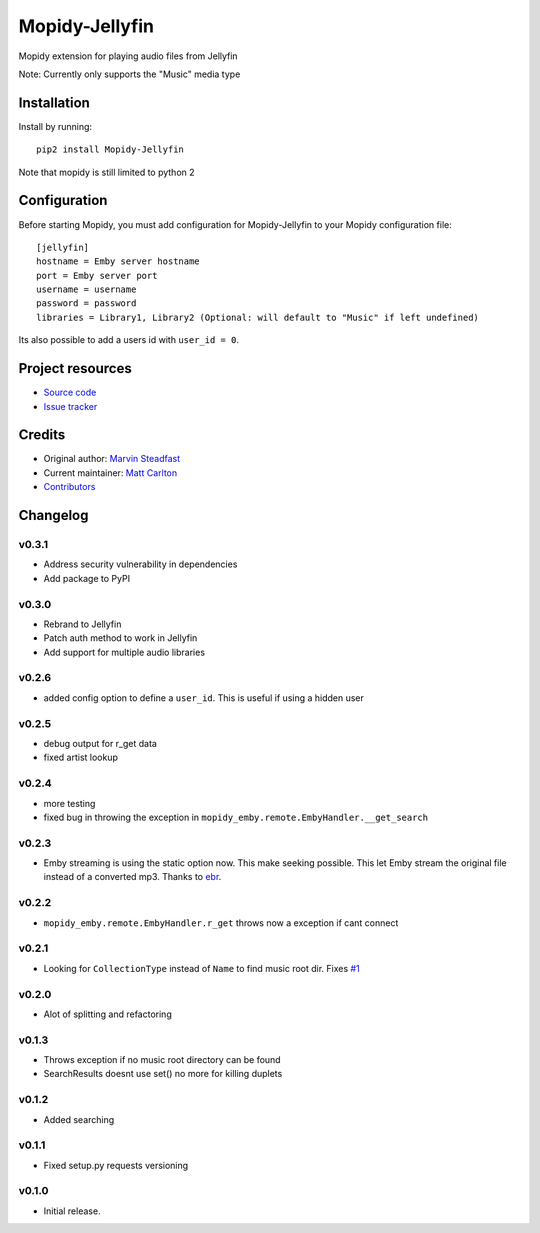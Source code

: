 ****************************
Mopidy-Jellyfin
****************************

Mopidy extension for playing audio files from Jellyfin

Note: Currently only supports the "Music" media type


Installation
============

Install by running::

    pip2 install Mopidy-Jellyfin

Note that mopidy is still limited to python 2

Configuration
=============

Before starting Mopidy, you must add configuration for
Mopidy-Jellyfin to your Mopidy configuration file::

    [jellyfin]
    hostname = Emby server hostname
    port = Emby server port
    username = username
    password = password
    libraries = Library1, Library2 (Optional: will default to "Music" if left undefined)

Its also possible to add a users id with ``user_id = 0``.


Project resources
=================

- `Source code <https://github.com/mcarlton00/mopidy-jellyfin>`_
- `Issue tracker <https://github.com/mcarlton00/mopidy-jellyfin/issues>`_


Credits
=======

- Original author: `Marvin Steadfast <https://github.com/xsteadfastx>`_
- Current maintainer: `Matt Carlton <https://github.com/mcarlton00>`_
- `Contributors <https://github.com/mcarlton00/mopidy-jellyfin/graphs/contributors>`_


Changelog
=========

v0.3.1
---------------------------------------

- Address security vulnerability in dependencies
- Add package to PyPI

v0.3.0
---------------------------------------

- Rebrand to Jellyfin
- Patch auth method to work in Jellyfin
- Add support for multiple audio libraries

v0.2.6
---------------------------------------

- added config option to define a ``user_id``. This is useful if using a hidden user

v0.2.5
---------------------------------------

- debug output for r_get data
- fixed artist lookup

v0.2.4
---------------------------------------

- more testing
- fixed bug in throwing the exception in ``mopidy_emby.remote.EmbyHandler.__get_search``

v0.2.3
---------------------------------------

- Emby streaming is using the static option now. This make seeking possible. This let Emby stream the original file instead of a converted mp3. Thanks to `ebr <https://emby.media/community/index.php?/topic/42501-seek-in-a-stream-from-the-api/>`_.

v0.2.2
---------------------------------------

- ``mopidy_emby.remote.EmbyHandler.r_get`` throws now a exception if cant connect

v0.2.1
---------------------------------------

- Looking for ``CollectionType`` instead of ``Name`` to find music root dir. Fixes `#1 <https://github.com/xsteadfastx/mopidy-emby/issues/1>`_

v0.2.0
---------------------------------------

- Alot of splitting and refactoring

v0.1.3
----------------------------------------

- Throws exception if no music root directory can be found
- SearchResults doesnt use set() no more for killing duplets

v0.1.2
----------------------------------------

- Added searching

v0.1.1
----------------------------------------

- Fixed setup.py requests versioning

v0.1.0
----------------------------------------

- Initial release.
